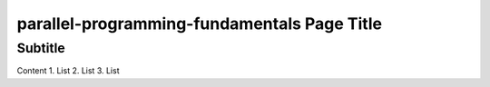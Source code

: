 parallel-programming-fundamentals Page Title
============================================

Subtitle
********

Content
1.	List
2.	List
3.	List
